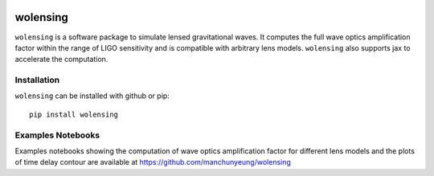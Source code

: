 .. image:: https://raw.githubusercontent.com/manchunyeung/wolensing/master/.github/images/wolensing.png
    :align: center

.. image:: https://github.com/manchunyeung/wolensing/actions/workflows/pytest.yaml/badge.svg
    :target: https://github.com/manchunyeung/wolensing/actions/workflows/pytest.yaml

.. image:: https://img.shields.io/badge/license-MIT-blue.svg
    :target: https://github.com/mhycheung/jaxqualin/blob/main/LICENSE

.. image:: https://badgen.net/badge/Read/the doc/blue
    :target: https://wolensing.readthedocs.io/en/latest/

wolensing
=========

``wolensing`` is a software package to simulate lensed gravitational waves. It computes the full wave optics amplification factor within the range of LIGO sensitivity and is compatible with arbitrary lens models. ``wolensing`` also supports jax to accelerate the computation.

Installation
------------

``wolensing`` can be installed with github or pip::

  pip install wolensing


Examples Notebooks
-------------------

Examples notebooks showing the computation of wave optics amplification factor for different lens models and the plots of time delay contour are available at `https://github.com/manchunyeung/wolensing <https://github.com/manchunyeung/wolensing>`_



